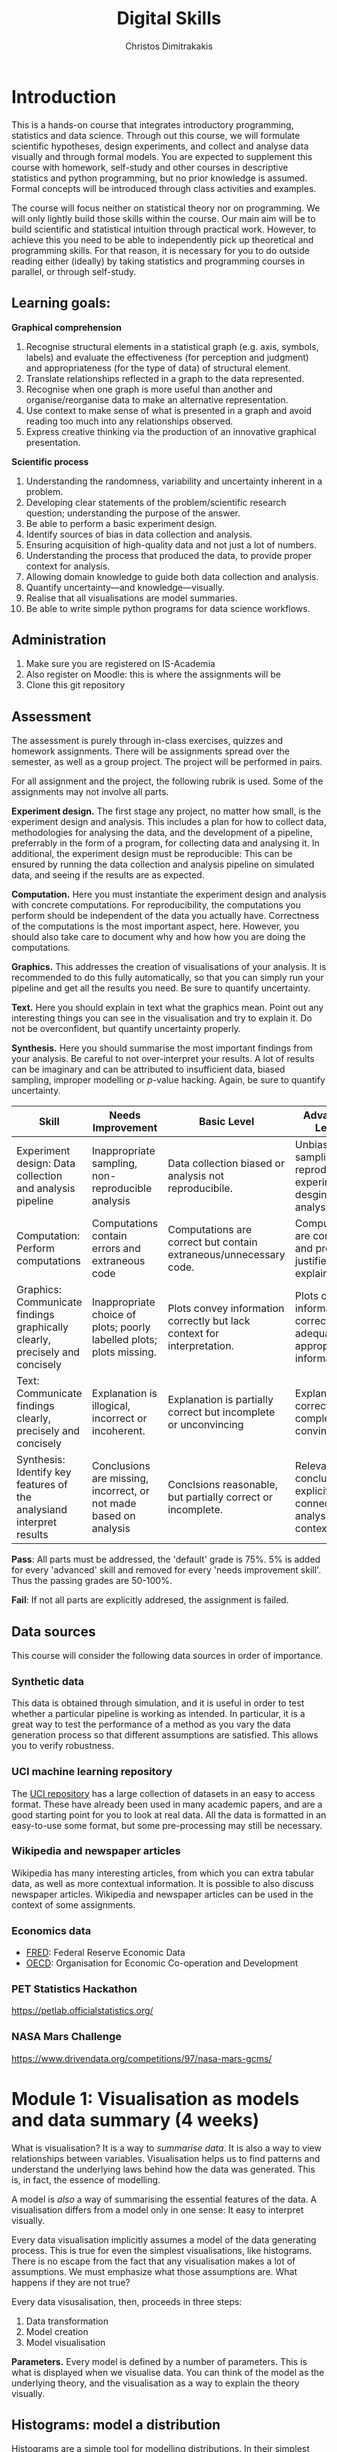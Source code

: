 #+TITLE: Digital Skills
#+AUTHOR: Christos Dimitrakakis
#+EMAIL:christos.dimitrakakis@unine.ch
#+LaTeX_HEADER: \newcommand \E {\mathop{\mbox{\ensuremath{\mathbb{E}}}}\nolimits}
#+LaTeX_HEADER: \newcommand\ind[1]{\mathop{\mbox{\ensuremath{\mathbb{I}}}}\left\{#1\right\}}
#+LaTeX_HEADER: \renewcommand \Pr {\mathop{\mbox{\ensuremath{\mathbb{P}}}}\nolimits}
#+LaTeX_HEADER: \newcommand \defn {\mathrel{\triangleq}}
#+LaTeX_HEADER: \newcommand \Reals {\mathbb{R}}
#+LaTeX_HEADER: \newcommand \Param {\Theta}
#+LaTeX_HEADER: \newcommand \param {\theta}
#+TAGS: activity advanced definition exercise homework project dataset example theory statistics plot code

* Introduction

This is a hands-on course that integrates introductory programming,
statistics and data science. Through out this course, we will
formulate scientific hypotheses, design experiments, and collect and
analyse data visually and through formal models. You are expected to
supplement this course with homework, self-study and other courses in
descriptive statistics and python programming, but no prior knowledge
is assumed. Formal concepts will be introduced through class
activities and examples.

The course will focus neither on statistical theory nor on
programming. We will only lightly build those skills within the
course. Our main aim will be to build scientific and statistical
intuition through practical work. However, to achieve this you need to
be able to independently pick up theoretical and programming
skills. For that reason, it is necessary for you to do outside reading
either (ideally) by taking statistics and programming courses in
parallel, or through self-study.


** Learning goals:
#+BEGIN_CENTER

*Graphical comprehension*

1. Recognise structural elements in a statistical graph (e.g. axis,
   symbols, labels) and evaluate the effectiveness (for perception and
   judgment) and appropriateness (for the type of data) of structural
   element.
2. Translate relationships reflected in a graph to the data
   represented.
3. Recognise when one graph is more useful than another and
   organise/reorganise data to make an alternative representation.
4. Use context to make sense of what is presented in a graph and avoid
   reading too much into any relationships observed.
5. Express creative thinking via the production of an innovative
   graphical presentation.

*Scientific process*

1. Understanding the randomness, variability and uncertainty inherent
   in a problem.
2. Developing clear statements of the problem/scientific research
   question; understanding the purpose of the answer.
3. Be able to perform a basic experiment design.
4. Identify sources of bias in data collection and analysis.
5. Ensuring acquisition of high-quality data and not just a lot of
   numbers.
6. Understanding the process that produced the data, to provide proper
   context for analysis.
7. Allowing domain knowledge to guide both data collection and
   analysis.
8. Quantify uncertainty---and knowledge---visually.
9. Realise that all visualisations are model summaries.
10. Be able to write simple python programs for data science
    workflows.

#+END_CENTER

** Administration

1. Make sure you are registered on IS-Academia
2. Also register on Moodle: this is where the assignments will be
3. Clone this git repository
   
** Assessment

The assessment is purely through in-class exercises, quizzes and
homework assignments. There will be assignments spread over the
semester, as well as a group project. The project will be performed in
pairs.

For all assignment and the project, the following rubrik is used. Some
of the assignments may not involve all parts.

*Experiment design.* The first stage any project, no matter how small,
is the experiment design and analysis. This includes a plan for how to
collect data, methodologies for analysing the data, and the
development of a pipeline, preferrably in the form of a program, for
collecting data and analysing it. In additional, the experiment design
must be reproducible: This can be ensured by running the data
collection and analysis pipeline on simulated data, and seeing if the
results are as expected.

*Computation.* Here you must instantiate the experiment design and
analysis with concrete computations. For reproducibility, the
computations you perform should be independent of the data you
actually have. Correctness of the computations is the most important
aspect, here. However, you should also take care to document why and
how how you are doing the computations.

*Graphics.* This addresses the creation of visualisations of your
analysis. It is recommended to do this fully automatically, so that
you can simply run your pipeline and get all the results you need.
Be sure to quantify uncertainty.

*Text.* Here you should explain in text what the graphics mean.  Point
out any interesting things you can see in the visualisation and try to
explain it. Do not be overconfident, but quantify uncertainty
properly.

*Synthesis.* Here you should summarise the most important findings
from your analysis. Be careful to not over-interpret your results. A
lot of results can be imaginary and can be attributed to insufficient
data, biased sampling, improper modelling or $p$-value hacking. Again,
be sure to quantify uncertainty.

#+ATTR_LATEX: :align p{3cm}|p{3cm}|p{3cm}|p{3cm} :font \scriptsize
|-----------------------------------------------------------------------------+----------------------------------------------------------------------+-------------------------------------------------------------------------+------------------------------------------------------------------------------|
| Skill                                                                       | Needs Improvement                                                    | Basic Level                                                             | Advanced Level                                                               |
|-----------------------------------------------------------------------------+----------------------------------------------------------------------+-------------------------------------------------------------------------+------------------------------------------------------------------------------|
| <25>                                                                        | <25>                                                                 | <25>                                                                    | <25>                                                                         |
| Experiment design: Data collection and analysis pipeline                    | Inappropriate sampling, non-reproducible analysis                    | Data collection biased or analysis not reproducibile.                   | Unbiased sampling and reproducibile experiment desgin and analysis.          |
| Computation: Perform computations                                           | Computations contain errors and extraneous code                      | Computations are correct but contain extraneous/unnecessary code.       | Computations are correct and properly justified and explained.               |
| Graphics: Communicate findings graphically clearly, precisely and concisely | Inappropriate choice of plots; poorly labelled plots; plots missing. | Plots convey information correctly but lack context for interpretation. | Plots convey information correctly with adequate and appropriate information |
| Text: Communicate findings clearly, precisely and concisely                 | Explanation is illogical, incorrect or incoherent.                   | Explanation is partially correct but incomplete or unconvincing         | Explanation is correct, complete and convincing.                             |
| Synthesis: Identify key features of the analysiand interpret results        | Conclusions are missing, incorrect, or not made based on analysis    | Conclsions reasonable, but partially correct or incomplete.             | Relevant conclusions explicitly connected to analysis and context.           |
|-----------------------------------------------------------------------------+----------------------------------------------------------------------+-------------------------------------------------------------------------+------------------------------------------------------------------------------|


*Pass*: All parts must be addressed, the 'default' grade is 75%. 5% is
added for every 'advanced' skill and removed for every 'needs
improvement skill'. Thus the passing grades are 50-100%.

*Fail*: If not all parts are explicitly addresed, the assignment is failed.
 
** Data sources

This course will consider the following data sources in order of importance.
*** Synthetic data

This data is obtained through simulation, and it is useful in order to
test whether a particular pipeline is working as intended. In
particular, it is a great way to test the performance of a method as
you vary the data generation process so that different assumptions are
satisfied. This allows you to verify robustness.

*** UCI machine learning repository

The [[https://archive.ics.uci.edu/ml/datasets.php][UCI repository]] has a large collection of datasets in an easy to
access format. These have already been used in many academic papers,
and are a good starting point for you to look at real data. All the
data is formatted in an easy-to-use some format, but some
pre-processing may still be necessary.

*** Wikipedia and newspaper articles

Wikipedia has many interesting articles, from which you can extra
tabular data, as well as more contextual information. It is possible
to also discuss newspaper articles. Wikipedia and newspaper articles
can be used in the context of some assignments.

*** Economics data

- [[https://fred.stlouisfed.org/][FRED]]: Federal Reserve Economic Data
- [[https://data.oecd.org/][OECD]]: Organisation for Economic Co-operation and Development

*** PET Statistics Hackathon
https://petlab.officialstatistics.org/
*** NASA Mars Challenge

	https://www.drivendata.org/competitions/97/nasa-mars-gcms/

* Module 1: Visualisation as models and data summary (4 weeks)

 What is visualisation? It is a way to /summarise data/. It is also a way
 to view relationships between variables. Visualisation helps us to
 find patterns and understand the underlying laws behind how the data
 was generated. This is, in fact, the essence of modelling.

 A model is /also/ a way of summarising the essential features of the
 data. A visualisation differs from a model only in one sense: It easy
 to interpret visually. 

 Every data visualisation implicitly assumes a model of the data
 generating process. This is true for even the simplest visualisations,
 like histograms. There is no escape from the fact that any
 visualisation makes a lot of assumptions. We must emphasize what those
 assumptions are. What happens if they are not true?

 Every data visusalisation, then, proceeds in three steps:

 1. Data transformation
 2. Model creation
 3. Model visualisation

*Parameters.* Every model is defined by a number of parameters. This is what is
 displayed when we visualise data. You can think of the model as the
 underlying theory, and the visualisation as a way to explain the
 theory visually.

 
** Histograms: model a distribution

    Histograms are a simple tool for modelling distributions. In their
 simplest application, they are used to simply count the number of items
 in distinct bins of a dataset. While typically employed to represent
 the empirical distribution of one-dimensional variables, they can be
 generalised to multiple dimensions .

*** Bar graph activity
 1. All students who are male raise their hand
 2. All students who are female raise their hand.
 3. We count, and draw a bar graph: the number of male, female and other students.
 4. We count how many are in the BSc of DS of those
 5. We also count how many are taking a programming course
 7. We also count how many are taking a maths/stats course
 6. What does the graph tell us about:
    1. Computer Science students
    2. Students at Neuchatel
    3. Residents of Neuchatel
    4. Other subsets of the population
 7. Can we make a similar graph when measuring a continuous variable? 

**** Definition of a bar graph                                       :theory:

Consider a set of $k$ categories $C = \{1, \ldots, k\}$. Every
individual belongs in one category. This can be defined through a
function $f$ assigning categories to individuals.

In particular, imagine a dataset of individuals $D$. There exists a membership function
\[
f : D \to C
\]
so that $f(x)$ is the category to which individual $x \in D$ belongs.

A bar graph is a visual representation of the following count vector,
\[
n_c(D) = \sum_{i \in C} \ind{f(i) = c},
\]
where $\mathbb{I}$ is an indicator function:
\[
\ind{A} = \begin{cases}
1, & \textrm{$A$ is true}\\
0, & \textrm{$A$ is false},
\end{cases}
\]
so that the height of the $c$-th bar is proportional to $n_c$.


*** Introduction to histograms							  :theory:statistics:
	
 Assume data is in $\mathbb{R}$. Then split the real line into intervals
 $[a_i, b_i)$. For a given dataset $D$, for each interval $i$, count the
 amount of data $n_i(D)$ in the interval. We can also normalise to
 obtain $p_i(D) = n_i(D) / \sum_j n_i(D)$

 More generlaly, a (counting) histogram is defined as a collection of disjoint sets called *bins*
	
 $\{ A_i | i=1, \ldots, k\}$

 with associated counts $n_i$, so that, given some data $D$,

 $n_i(D) = \sum_{x \in D} \mathbb{I}[x \in A_i]$,

 where $n_i$ is the number of datapoints in $A_i$. Typically $A_i \subset R$.

 We can use the histogram as the model of a distribution. For that,
 we use the relative frequency of points in each bin: $p_i(D) =
 n_i(D) / \sum_{j} n_j(D)$.  The selection of bins influences the
 model.

See also: https://en.wikipedia.org/wiki/Histogram


**** Histogram activity											   :activity:
 1. Introduce the concept of a histogram on the board.
 2. Split the students in two groups.
 3. Have each group collect the height of every student.
 4. How can we summarise the data of each group? 
 5. Now the students will individually draw a histogram from the data of their group.
 6. Show two different histograms from two people in the same group. Why are they different? Discuss in pairs and then in class.
 7. Now show a histogram from a person in another group. Why are the histograms in the two groups different? Discuss.
 8. Collect the data of all students in the [[https://docs.google.com/spreadsheets/d/1iMTe4UvVBIS7UZgjYh5Vx7RfgecjFovx5iR4v9TYLJE/edit?usp=sharing][online excel file]].
 9. Now we shall plot a histogram of the students using the sheet. How does that differ?

[If there are not enough students, the exercise can be performed by adding random numbers using dice]

**** Measuring a discrete distribution                             :activity:

1. Toss a coin 10 times and record each one of the results, e.g. {0,1,1,0,0,0,0,1,1,1}.
2. Count the number of times it comes heads or tails.
3. We then summarise the result.

Let us denote the number of times you have heads by $N(x = k)$. It
should be approximately true that $N(x = k) \approx 5$, however, this
may not be true for everybody.

We can visualise this by plotting bars or lines, whose height is
proportional to $N(x=k)$. 

We typically assume that individual coin tosses are generated from [[*The Bernoulli distribution.][The
Bernoulli distribution.]] This means that the probability of heads or
tails is fixed, and does not depend on the result of the previous
tosses.  Why might not that be the case?

If individual tosses are Bernoulli, then the distribution of the
number of heads (or tails) is a [[*Binomial distribution][binomial distribution]].

We will now show how to achieve the same results programmatically.

*** General python help :code:python:
To help yourself understand python, you can always take a look at the
documentation in [[https://docs.python.org/3/][English]] or [[https://docs.python.org/fr/3/][French]]. To start with, check out the
Tutorial. Then use the library reference for advanced usage.

Sometimes it is quicker to just use the *help* command in the python
console or the *?* command in the jupyter notebook.

Python can be used as a simple calculator
#+BEGIN_EXAMPLE
$ python3
Python 3.8.10 (default, Jun 22 2022, 20:18:18) 
[GCC 9.4.0] on linux
Type "help", "copyright", "credits" or "license" for more information.
>>> 1 + 1
2
>>> 2 * 3 + 1
7
>>> 2 * (3 + 1)
8
>>> exit()
#+END_EXAMPLE

This interactive console is the most usual way of playing with python
in the beginning, but it is not useful in general.

*** A simple program

Python programs are executed one statement at a time.  Statements are
separated by newlines. Anything appearing after a # symbol is not
executed.
#+BEGIN_SRC python
print("Hello world") # first statement, with a comment
print("Goodbye, world.") # second statement!
# print("This is not printed") - it is a comment, you see
#+END_SRC

Python programs can be generate text, write and read from files,
access the internet, generate and display or save plots to disc, play
and record music, record images from a camera.....

Before we actually run the program, one of you can play the role of
the python *interpreter*. The interpreter goes through each line of
the program, interprets it and executes it. 

When we execute a program in the console, we are assuming the role of
the intpreter that steps through the program.

Run the above statements in the python interpreter
#+BEGIN_EXAMPLE
$ python3
Python 3.8.10 (default, Jun 22 2022, 20:18:18) 
[GCC 9.4.0] on linux
Type "help", "copyright", "credits" or "license" for more information.
>>> print ("Hello world")
Hello world
>>> print ("Goodbye, world")
Goodbye, world
>>> exit()
$
#+END_EXAMPLE

The statements print() and exit() are called *functions*. Function names
must always be used with parenthesis. The contents of the parentheses
are called *arguments*. Changing the arguments to a function has a
different effect.

We can now try and save the above commands in a file called "pythontest.py" and execute it via 
: python3 pythontest.py

*** Consoles, Scripts and Notebooks

*Console* input is used when you want to have a purely interactive
session to test something. In console mode, the interpreter executes
each line as you enter it.

*Script* files are used to save your work and re-run it. They also
allow you to build complex programs from multiple files, where each
file has a different functionality. In script mode, python acts as
though you were entering each line one-by-one. It reads each line and
executes in turn. 

*Notebooks* are something in between. They are script files with
interactive output, and are very useful for rapid development and
testing. They also save their state and output in between runs, so
they help to document your code.  We will use them a lot in
class. There are two methods to use notebooks:
- Locally through e.g. jupyter-lab or jupyter-notebook
- Online through https://colab.research.google.com/ https://replit.com or https://noto.epfl.ch

Most of the time, you want to be saving the code you write in a script
file and executing it, instead of using the console. However,
sometimes the interactivity of the console is helpful. This is when
notebooks are used. After you are done developing something with the
notebook, you can then extract what you need in a simple python script.

*** Python variables                                                   :code:

The python interpreter has a *state*. This includes the contents of a
memory where variables are stored, and the current location of the
code pointer, that is which line will be executed next.

*Variables* are alphanumeric references to simple or complex objects. Possible variable names:
- X
- NumberOfApples
- salary
- scratch_variable
- y2

A variable can be assigned a value with the = operator.
: x = 2 # this gives the numeric value of '2' to the variable
Variables must be defined before they can be used for the first time
#+BEGIN_EXAMPLE
>>> x
Traceback (most recent call last):
  File "<stdin>", line 1, in <module>
NameError: name 'x' is not defined
>>> x = 2
>>> x # typing the name of a variable in the console gives you its value
2
#+END_EXAMPLE


 Numerical Python variables are very simple entities. Let us go through
 this is easy program for a warm-up.
 - x=value; assigns a value to a variable named x
 - print(); displays something in the terminal
 #+BEGIN_SRC python :results output
   x = 1 # a variable
   y = 2 # another variable
   print(x+y) # print the value of this variable sum
   x = y # assignment operation: now x has the same value as y
   print(x) #what would this value be?
   y = 3
   print(x) #is x changed?
 #+END_SRC
 #+RESULTS:

**** Possible confusion point: assignment operator and math equations

The asignment operator ~=~ is *not* a mathematical equation.
For example, in mathematics I may write
\begin{align}
x &= y + 1\\
x &= 5
\end{align}
This is a system of equations, which can be solved to obtain $5 = y +
1$ and so $y = 4$.  This is *not* what the assignment operator means.

Consequently, the following program will fail with an error, as ~y~ is not defined
#+BEGIN_SRC python
x = y + 1
x = 5
#+END_SRC 

In the following program, the value of =y= will remain =-1= after the program ends
#+BEGIN_SRC python
y = -1 # y = -1, x is not defined
x = y + 1 # now y = -1, x = 0
x = 5 # now y = -1, x = 5
#+END_SRC 

In fact, writing the above as a system of equations makes no sense, as
$x = y+1$ cannot be true if $x = 5, y = -1$. Replacing, we obtain $5 =
0$, which is false.

So, while math-like notation is used in programming, its meaning is
not really the same as in mathematics, most of the time.



*** Python lists                                                       :code:

 A slightly more compex object are python lists. A list can contain
 anything, and is so very flexible. It can contain numbers, strings,
 or arbitrary 'objects'.

Now check out the first part of the [[file:src/histograms/histogram.ipynb][Histogram example]].
For that we need one line of setup so we can plot stuff.
#+BEGIN_SRC python
import matplotlib.pyplot as plt # this is used for plotting
X=[0,1,0,0,0,0,1];  # list of coin tosses
plt.hist(X) # plot a histogram - this automatically splits everything into bins
#+END_SRC

In reality, the histogram function creates a so-called bar plot
#+BEGIN_SRC python
import matplotlib.pyplot as plt # this is used for plotting
X=[0,1,0,0,0,0,1];  # list of coin tosses
plt.bar(["heads","tails"], [sum(X), len(X) - sum(X)]) # do a bar plot!
#+END_SRC

#+RESULTS:

The following source creates a list of four numbers and returns one element.  Things to unpack here:
- *x[i]* returns the *(i+1)-th* element: we start counting *from 0*
- the *return* statement sends a value back to the whatever started
  the python program: in this case this .org file.
#+BEGIN_SRC python :results value
x = [1, 2, 3, 4]
return x[3] # returns the last element of the list
#+END_SRC

#+RESULTS:
: 4




The following program assigns arrays-values to variables. Now x, y are both lists.
 #+BEGIN_SRC python
 x = [1, 2, 3, 4]
 y = [-1, -2]
 x = y # assignment operation: now x is just a different name for y
 y[0] = 1 # modify the 0th element of y
 return x # what would the value of x be?
 #+END_SRC

 #+RESULTS:
 | 1 | -2 |

 Lists are different in one respect: when we assign one list name to
 another, this does not copy any data. Both names refer to the same
 data. Consequently, if we change the data, it changes for both
 variable names.
 The way to avoid that is to use the *copy()* function.
 #+BEGIN_SRC python
 x = [1, 2, 3, 4]
 y = [-1, -2]
 x = y.copy() # copy operation: now x has a copy of y's data
 y[0] = 1 # modify the 0th element of y
 return x # what would the value of x be?
 #+END_SRC

 #+RESULTS:
 | -1 | -2 |

*** Numpy arrays                                              :advanced:code:

 Because lists are very flexible, they are a bit slow. A special type
 of object, an array, is used to handle lists of numbers. This is not
 defined in basic python, but only in one module called /numpy/. Even
 though basic Python has only a few commands, it has many modules that
 extend the language to perform complex tasks without having to code
 everything from scratch.

 #+BEGIN_SRC python
 import numpy as np
 x = np.array([1, 2, 3, 4])
 y = np.array([-1, -2])
 x = y # assignment operation: 
 y[0] = 1
 return x
 #+END_SRC

 #+RESULTS:
 | 1 | -2 |

*** Python control structures
Sometimes we want to repeat some code. For example, we have two matrices of X, Y values and we wish to plot them:
#+BEGIN_SRC python
import matpolotlib.pyplot as plt
import numpy as np
X = np.random.uniform([10,128])
Y = X + np.random.uniform([10,128])
plt.plot(X[0], Y[0])
plt.plot(X[1], Y[1])

#.... etc - to avoid repetition we can use this:
for t in range(10): # this defines the variable t and it cycles it through the values 0, 1, ..., 9.
    # start of repeated block
    plt.plot(X[t], Y[t])
# end of repeated block - blocks are identified by identation

# we can also loop through a specific list of values
for t in [1, 2, -1]: 
    print(t)
# this should output 1, 2, -1
#+END_SRC

*** Python functions                                                   :code:
Sometimes we want to repeat a complex bit of code in different places. So a loop won't do.
The way to do that is to use a function:
#+BEGIN_SRC python
def function_name(first_argument, second_argument): # there can be zero or more arguments to a function
    return first_argument + second_argument # this function just returns the sum of its arguments
#+END_SRC

**** Function scope                                           :advanced:code:
Whenever code is executed inside a function, the variables created there
are only valid within the function. The function arguments are also effectively new variables.
To see this, consider the following example.
#+BEGIN_SRC python :results output
  def example_function(argument):
	# The following does not necessarily modify the original variable
	# passed.  It depends on the effect of 'argument =
	# original_variable'.  If it copies the value, then the original
	# variable remains the same.  If it merely acts as a refernce (as
	# is the case with lists and arrays) then a modification happens.
	argument += 1
	# this variable should not be visible outside the function
	hidden_variable = 2
	# variables defined outside the function are still readable!
	print(outside_variable)
	# but, we cannot affect the variables outside the
	# function. Otherwise there would be a mess.
	another_variable = 0
	# for that reason, functions should only use the arguments passed
	return argument
  test = 100
  outside_variable = "I am defined outside the function"
  another_variable = -1 # so am I
  foo = example_function(test) # line to unpack
  print("test:", test)
  print("foo:", foo)
  print("outside_variable:", outside_variable)
  #print("hidden_variable:", hidden_variable) # it complains of 'hidden_variable' not being defined
#+END_SRC

#+RESULTS:
: I am defined outside the function
: test: 100
: foo: 101
: outside_variable: I am defined outside the function

Let us unpack what happens. When we write foo = example_function(test), what happens is as follows.
: argument = test # create a new variable: all other variables are now hidden from scope
: argument += 1 # execute the function's code block
: foo = argument # apply the return operator to 'foo = example_function()'


*** Pandas and Histograms										  :plot:code:
    For this, we work on the [[file:src/histograms/histogram.ipynb][Histogram example]].
	
    Pandas is a module for simple and efficient data I/O processing
    and visualisation. The following code snippet demonstrates a
    couple of features.
 #+BEGIN_SRC python
   import pandas as pd # we need to load a library first
   # loading data into pandas creates a data frame df
   df['column-name'] # selects a column
   df.hist() # creates a plot with many histograms
 #+END_SRC

**** Coin example											  :activity:plot:

Plotting is also possible through the matplotlib. This is the module
that pandas uses to plot stuff. It just has a simpler interface for
doing so. But if you want to create custom plots, matplotlib is what
you need to use.

 #+BEGIN_SRC python
 X = [1, 0, 1, 0, 1, 1, 0, 1, 0] # a sequence of coin tosses.
 import matplotlib.pyplot as plt # python has no default plot function, we must IMPORT it
 plt.hist(X) # this function plots the histogram
 #+END_SRC

 Each one of you should predict the result of a number of coin tosses.
 Let us do a histogram of the predictions. This is a binomial distribution.

 1. The students record their data in the [[https://docs.google.com/spreadsheets/d/1iMTe4UvVBIS7UZgjYh5Vx7RfgecjFovx5iR4v9TYLJE/edit?usp%3Dsharing][shared spreadsheet]]
 2. Firstly, plot the histogram of the data with default settings.
 3. What is the eff
 Let us look at the student data: see src/histograms/heights.ipynb

**** Heights example											   :activity:
 
 #+BEGIN_SRC python
 import pandas as pd
 X = pd.read_csv("class-data.csv") # read the data into a DataFrame
 X['Height (cm)'].hist() #directly plot the histogram
 #+END_SRC

*** Histograms vs Pie Charts

 While histograms are good visualisations of distributions on the real
 line, distributions over a discrete set of possible values are
 best-represented by a pie-chart. This especially if there is no
 relation between the different values. As an example, if the values
 are distinct categories, there is no particular reason to order them
 on an axis.

- What are the advantages and disadvantages of pie charts and histograms?

 |--------------------------+-----------+-----------|
 |                          | Histogram | Pie Chart |
 |--------------------------+-----------+-----------|
 | To show proportions      |           |           |
 | For more categories      |           |           |
 | To compare relative size |           |           |
 | For real-valued data     |           |           |
 |--------------------------+-----------+-----------|

- Why is a 3D pie chart never a good idea?

 #+BEGIN_SRC: python
 plt.pie(counts) # plot counts
 #+END_SRC


** Time-Series: model the evolution of a system

 A time series $x_1, \ldots, x_t$ is simply a sequence of variables. We
 typically assume that this is random. How can we capture this
 dependency between variables? Does the value of $x_t$ depend only on
 the value of $x_{t-1}$? On all the previous values? Only on the time
 index $t$?

 Frequently, sequential observations of a variable $x_t$ are in fact
 noisy measurements of the true variable of interest, $y_t$, which we
 never observe. As an example, consider covid infections. There is a
 true, underlying, number of infections, but we only ever measure the
 number of positive cases detected in a day. 

 Generally, there are three tasks associate with time series
 modelling, always given data up to this point, i.e. $x_1, \ldots,
 x_t$.

 1. Smoothing: What has happened in the past? Here we estimate
    $y_{t-k}$ for $k > 0$.
 2. Filtering: What is the current situation?  To solve this problem
    we must estimate $y_t$.
 3. Prediction: What will happen in the future? This involves
    predicting $y_{t+k}$ for some $k > 0$.

These problems are all related and can be formalised in a statistical
manner, and there are multiple algorithms that can be used to solve
each problem.  When $x_t = y_t$, then smoothing and filtering are
trivial, but prediction is still an important problem.  We focus here
on a simple linear transformation such as the moving average as a basic solution method.

*Smoothing* For smoothing, a moving average filter is typically
sufficient whenever $\mathbb{E}(x_t) = y_t$, i.e. $x$ is just a zero-mean
noisy measurement of $y$. Then we can construct the estimator
\[
\hat{y}_t = \frac{1}{2n+1} \sum_{k = t-n}^{t+n} x_k.
\]

*Filtering* When we wish to filter, at best we can take the moving
average from the past $n$ observations. If $n$ is very large, then
there is a a corresponding delay between our filtering and the final
prediction.
\[
\hat{y}_t = \frac{1}{n+1} \sum_{k = t-n}^{t} x_k.
\]
The only way to remove the lag is to perform a more complex
transformation of the original data. To see this, consider the problem
of prediction.


*Prediction* Prediction means estimating something in the future. This
task is never trivial, even with perfect observations, i.e. when $x_t
= y_t$. In this setting moving averages do not make sense. A simple
idea is to /assume a linear trend/, e.g. that $y_{t+1} - y_t = y_t -
y_{t-1}$. By re-arranging terms, we have that $y_{t+1} = 2y_t - y_{t-1}$.
This gives us the estimator:
\[
\hat{y}_{t+1} = 2x_t - x_{t-1}
\]



*** Plotting lines

 Here is a simple example of line plotting. 
 #+BEGIN_SRC python :results file :var f="example.png"
 import numpy as np
 X = [1, 2, 3, 4, 5, 4, 3, 2, 1] # define a small number of points
 import matplotlib.pyplot as plt # import the plotting library
 plt.plot(x) # perform a standard, simple plot
 plt.savefig(f)
 return f
 #+END_SRC

 What are such plots useful for?

*** Race times													   :activity:
 https://en.wikipedia.org/wiki/1500_metres_world_record_progression

 Wikipedia has a table that shows the progression of 1500m world records.
 1. Let us first [[file:src/time-series/WorldRecords.py][show the records up to 1950]] .  
 2. Try and predict the progrssion of world records on the board.
 3. Let us now look at the actual graph. Is it what you expected?
 4. How do you expect the progression to continue after 2020?
 5. How do you explain this progression? Can you find data to validate or refute your explanation?


**** Scraping tables example :example:data-collection:
 #+BEGIN_SRC python
   import pandas
   tables=pandas.read_html("URL") # read a table
   # convert date-string:
   dt = datetime.datetime.strptime(string, '%Y-%m-%d').year
   # string manipulation
   string.replace("+", "0") # replaces a + with a 0
   string.split(":") # splits a string into multiple strings
   # data formats
   float("12.2"); # converts a number into a float
 #+END_SRC



*** Example: The inclination of Mars								:example:

1. Plot [[file:data/astronomy/mars.xls][Mars data]]
2. Show orbits
3. 3-body system, chaos and randomness
   
*** Example: Covid													:example:

1. Plot covid data.
2. Smooth the data: moving average plots
3. Try and estimate past, current and future infections with simple tools.
4. Discuss: Are those simple tools sufficient? Is our visualisation consistent? Do we need something further?


*** Example: Stock market prices
 See: Trading Economics



** Scatterplots: model a relationship
   
Let us start with an example where we just have three variables.
We can plot the relationship between any two of them.

#+BEGIN_SRC python
X=[1, 2, 3, 4, 10, 6]
Y=[5, 2, 5, 3, 1, 2]
Z=[0, 1, 0, 1, 0, 1]
import matplotlib.pyplot as plt
plt.scatter(X,Y)
#+END_SRC
#+RESULTS:

Variables are frequently in some array instead.
#+BEGIN_SRC python
import numpy as np
n_data = 10
n_features = 3
data = np.random.uniform(size=[n_data, n_features]) # create some random data
plt.scatter(data[:,0], data[:,1]) #plot the first against the second column
# We can always take a 'slice' of the data:
data[:,[1,2]] # get columns 1 and 2 and all the rows
data[1:10, [0,2]] # get columns 0 and 2 and all rows 1-10
## : means everyhing
## a:b means everything from a to b
## [a,b,c] means a, b and c.
#+END_SRC
In dataframes, it we can deal with multiple variables by name

#+BEGIN_SRC python
import pandas as pd
df = pd.DataFrame(data, columns =  ["Alcohol", "Caffeine", "Sugar"])
plt.scatter(df["Alcohol"], df["Caffeine"]) #plot the first against the second column
# getting slices is also possible in pandas dataframes, just slightly different:
df.loc[:,'Alcohol'] # get column Alcohol
df.loc[:,['Alcohol', 'Caffeine']] # get column Alcohol and Caffeine
#+END_SRC


*** Relationships as functions

A lot of relationships between two variables $x \in X$, $y \in Y$, can
be described through some deterministic function $f : X \to Y$, i.e.
\[ y = f(x).\]

If the relationship is one-to-one, then there exists an
inverse function $f^{-1} : Y \to X$, so that
\[
x = f^{-1}(y),
\]
with
\[
x = f^{-1}[f(x)].
\]

Sometimes, however, the relationship betwen the two variables is not
deterministic, that is the value of $x$ does not uniquely determine
the value of $y$, or the converse may occur... or both.

**** Physical relations                                             :example:

Many equations in physics relate two quantities.  For example, there
is the equation relating current $I$, voltage $V$ and resistance $R$:
\[
V = IR.
\]
This relation can be inverted to obtain
\[
R = V/I, \qquad I = V / R.
\]
Let us say that the resistance $R$ is fixed. By altering the voltage
(e.g. by adding more batteries to a circuit) we can see that the
current increases.


*** Relationships as joint distributions

The simplest way to model a stochastic relationship between two
variables is to model the joint distribution $P(X,Y)$. Consider the
example of heights versus weights: We can expect that the taller a
person is, the heavier they will be. However, their weight will depend
on the mass of their muscle and adipose tissue. These in turn depend
on their age, sex, genetics and lifetime calorie expenditure and
intake.

**** Weight and height distribution :example:

Here we can plot the number of people having a certain height and
weight combination. This can be done with a colour-map. This is not
much different than a normal histogram - and is called hist2d in pyplot:
#+BEGIN_SRC
X = 100 / (1 + np.exp(-np.random.normal(size=100))) + 125
Y = X *  (1 + 0.1*abs(np.random.normal(size=100))) - 100
#+END_SRC

*** Relationships as conditional distribution.

Here we model the distribution of one variable given a fixed value for
the other, e.g. $P(X|Y)$. The simplest thing is to only try to model the expected value 
$E[X|Y]$. How can we do this?

Method 1: polynomial fitting!
#+BEGIN_SRC python
  # returns the best fitting line to the data
  a, b = np.polyfit(data_x, data_y, 1)
  # Why is this the 'best' line? Because it minimises the total squared
  # error between the predicted value and the actual ones.
  # We can plot the line by this simple linear equation
  ax = np.linspace(0,1)
  plt.plot(ax, a * ax + b)
#+END_SRC
	
*** Example: Unemployment, GDP

Get some data financial data from FRED.  This is time-series data. Can
we actually make sense out of it in terms of correlations?  Explore.


First, the unemployment rate: https://fred.stlouisfed.org/series/UNRATE
Then, the GDP: https://fred.stlouisfed.org/series/GDPC1
This has two different data frames.
#+BEGIN_SRC python
  # read the files
  import pandas as pd
  ur=pd.read_csv("UNRATE.csv")
  gdp=pd.read_csv("GDPC1.csv")
  # the date ranges are different, so we must try to merge them (inner join!)
  merged = ur.merge(gdp)
#+END_SRC
	
* Module 2: Experiment design  (3 weeks)
** Data collection and cleaning :activity:
** Random sampling

In this module, we will perform the following activities:
   
 1. Uniformly random sampling. How can we perform it?
 2. Biased sampling, correcting for effects.
 3. Importance sampling.


*** Survey of political opinions                                   :activity:
You each support one of the following political groups:

- R: Red.
- B: Blue.
  
In this exercise, we will try to measure the support for different political parties.

**** Fixed affiliations :activity:

1. Deal cards so that 40% of the students are red, and 60% are blue.

2. Now sample the population in the following manner:
   
   Everybody throws a die. Those with a value 5 or greater are part of
   our sample, The sample $\omega$ comes to the board. 
   
   The set of all possible samples is called the universe $\Omega$. It
   is possible that we sample everybody, or nobody, or only the boys,
   or only the girls, or any combination.
   
   Mathematically, we can say that $\Omega = \{0,1\}^n$, where $n$ is
   the number of students, and $\omega_i = 1$ if a student has been
   selected.

3. Write a tick mark in the box saying "Red" or "Blue".

4. We then measure the proportion of red and blue votes. This
   proportion is the random variable!

We can repeat the same procedure with a different sampling method:

1. Assign a number to each student.
2. Cast a die and see which student it corresponds to.
3. The student tells me their vote.
4. I repeat.


   

**** Simulated sampling from the larger population                 :activity:

Here we assign a random affiliation to each one of you.
Throw a die for your political affiliation:
|-----+-------|
| Die | Party |
|-----+-------|
|   0 | Red   |
|   1 |       |
|   2 |       |
|   3 |       |
|-----+-------|
|   4 |       |
|   5 |       |
|   6 | Blue  |
|   7 |       |
|   8 |       |
|   9 |       |
|-----+-------|

We now count the number of people having different affiliations. This
are your true voting affiliations.  If you were to vote, then you
would vote for these specific parties.

Here, the underlying random space is the combined dice throws of all
the class, and the random variable of interest is the number of votes
for each candidate.

Given the number of people in the course, what is the expected number
of votes for each party?



**** Connecting probabilities of outcomes to probabilities :probability:theory:example:
From a probability perspective, we can think of the die as having
random outcomes in $\Omega = [9]$.  The random variable is the party
vote $v : \Omega \to \{R, G, B\}$ with
\[ v(\omega) =  \begin{cases}
 R, & \omega \in \{0,1,2,3\}\\
 B, & \omega \in \{4,5,6,7,8,9\}
 \end{cases}
\]

Let us assume that the die has a uniform distribution $P$ so that
$P(\omega) = 1/10$ for all $\omega \in \Omega$ and $P(S) = |S|/10$ for
all subsets $S \subset \Omega$.  What is then the probability that
somebody supports the Red party?

The probability that $v = R$, which we write informally as $\Pr(v = R)$,
 is simply the probability of all $\omega$ that lead to $R$, that is:
\[
\Pr(v = R) = P(\{\omega : v(\omega) = R\}) = P(\{0,1\}) = 2.
\]

**** Expectations                                       :probability:theory:example:

If we know the probability that a randomly chosen voter will vote for
the $i$-party, then what is the probability of different numbers of votes?
What is the expected number of votes for each party?

First, let us consider another random variable:

- $n_i$: the number of votes cast for each party $i$.

This total number of votes depends on the party affiliation of each voter. Let
- $\omega_t$ be the random die of person $t$.
- $v_t = v(\omega_t)$ is then the party affiliation of person $t$.

We collect the random die into one big vector
\[
\omega = (\omega_1, \ldots, \omega_t, \ldots, \omega_T), \qquad \omega \in \Omega^T, \omega_t \in \Omega
\]
Then the total number of votes for party $i$ is simply
\[
n_i(\omega) = \sum_{t=1}^T \mathbb{I} \{f_t = i\} = \sum_{t=1}^T \mathbb{I} \{v(\omega_t) = i\}
\]

Clearly, if there is only one voter, the expected number of votes for
each party $i$ is simply: $\Pr(v = i)$. If we had $T$ voters then this
should be $n_i = T \Pr(v = i)$. We can verify this by writing out the
expectation.

 \[ \E_P[n_i] = \sum_\omega P^T(\omega) n_i(\omega) \]

Here $P^T$ is the combined distribution of all persons dice.
The main assumption we must make is that each person's die is independent of everybody else's. Then
\[
P^T(\omega) = \prod_{t=1}^T P(\omega_t).
\]
Consequently, the expectation becomes
\begin{align*}
\E_P[n_i]
&=
\sum_{\omega \in \Omega^T} P^T(\omega) n_i(\omega)\\
&=
\sum_{\omega \in \Omega^T} P^T(\omega) \sum_{j=1}^T \mathbb{I} \{v_j = i\}\\
&=
\sum_{\omega \in \Omega^T} \sum_{j=1}^T P^T(\omega)  \mathbb{I} \{v_j = i\}\\
&=
\sum_{j=1}^T \sum_{\omega \in \Omega^T} [P^T(\omega)  \mathbb{I} \{v_j = i\}]\\
&=
\sum_{j=1}^T P^T(\{\omega : v(\omega_j = i)\})\\
&=
\sum_{j=1}^T P(\{\omega_j : v(\omega_j = i)\})\\
&=
\sum_{j=1}^T P_v(i)\\
&=
T P_v(i).
\end{align*}
The independence assumption is used to show that
$P^T(\{\omega : v(\omega_j = i)\}
 = 
P(\{\omega_j : v(\omega_j = i)\})$
The other steps do not require any assumptions.


**** The probability measure induced by a random variable f :probability:theory:advanced:example:

We already define a probability measure $P$ on the outcomes
$\Omega$. Since $f$ is a function on $\Omega$, we can also define an
appropriate probability measure $P_f$ for the outputs of $f$. In
particular, for any subset $S \subset \{R, G, B\}$, we define
\[
P_f(B) = P(\{\omega : f(\omega) \in B\}).
\]
We can this identify the informal probability $\Pr(f = R)$ with the
measure $P_f(R)$.  Here, even though $R$ is an element, and not a set,
we abuse notation. Normally we would write $P_f(\{R\})$ to denote the
set consisting only of R$.


**** Random sampling :activity:

Each one of you throws a second die and records the outcome. We now have
|-----+-------+---------------|
| Die | Party | Response      |
|-----+-------+---------------|
|   0 | Red   | Not Reachable |
| 1-2 |       | Refuse        |
| 3-9 |       | Green         |
|-----+-------+---------------|
| 0-4 | Blue  | Not Reachable |
|   5 |       | Refuse        |
| 6-9 |       | Blue          |
|-----+-------+---------------|

- Make a histogram / bar-char pie plot on the number of votes
  

*** Uniform sampling                                                   :code:
In uniform sampling, the probability of all outcomes is the same.

*Sampling with replacement*
In sampling with replacement, each outcome can appear more than once.
#+BEGIN_SRC python
  import numpy as np
  population_size = 10 # say we have 10 people we want to sample from
  n_samples = 5 # say we want to take 5 samples from the population the
  # following will give us a sample drawn with replacement: It doesn't
  # matter who we selected before, the next one will be randomly
  # selected independently of the previous selection
  sample = np.random.choice(population_size, size = n_samples)
  return sample
#+END_SRC

#+RESULTS:
| 4 | 5 | 4 | 5 | 4 |

The following code has the same effect
#+BEGIN_SRC python
  import numpy as np
  population_size = 10 # say we have 10 people we want to sample from
  n_samples = 5 # say we want to take 5 samples from the populatoin
  sample = np.zeros(n_samples)
  for i in range(n_samples):
      sample[i] = np.random.choice(population_size)
  return sample
#+END_SRC

#+RESULTS:
| 8 | 8 | 8 | 4 | 6 |

*Sampling without replacement*
In sampling without replacement, each outcome can appear at most once.
#+BEGIN_SRC python
  import numpy as np
  population_size = 10 # say we have 10 people we want to sample from
  n_samples = 5 # say we want to take 5 samples from the population the
  # following will give us a sample drawn with replacement: It doesn't
  # matter who we selected before, the next one will be randomly
  # selected independently of the previous selection
  sample = np.random.choice(population_size, size = n_samples, replace='False')
  return sample
#+END_SRC

#+RESULTS:
| 8 | 4 | 6 | 2 | 7 |



*** Expectation                                          :theory:probability:
 Recall that a random variable $f$ is a function $f : \Omega \to \mathbb{R}$. 
 The expectation of a random variable with underlying distribution $P(\omega)$ is simply
 \[
 \mathbb{E}_P[f] \defn \sum_{\omega \in \Omega} f(\omega) P(\omega).
 \]
 There is nothing random about the variable itself, it is only the random input that makes its value random.

 In the following example, $\omega \in \{0, 1, 2, 3\}$, with
 $P(\omega)$, specified by the vector =P[]=

 z1
 #+BEGIN_SRC python :results output
   import numpy as np
   # Let us define the space Omega
   Omega  = np.array([0, 1, 2, 3])

   # Let us define a vector P so that P[omega] is the probability of omega
   # e.g the probability that omega = 0 is 0.1, and that omega = 3 is 0.5.
   P = np.array([0.1, 0.2, 0.3, 0.4])

   # Here is our random variable f(). It is just a function of omega. There
   # is nothing random about it, only omega is random!
   def f(omega):
       return omega * omega

   # Let us generate a random omega:
   random_outcome = np.random.choice(Omega, p = P)
   random_variable_value = f(random_outcome)
   print("omega:", random_outcome, 
	 "f:", random_variable_value)

   # We can also easily calculate the expectation of the random variable
   # through the dot product.
   print ("Expected value:", np.dot(P, f(Omega)))
 #+END_SRC

 #+RESULTS:
 : omega: 2 f: 4
 : 5.0

 
**** What is the expectation of this variable? :exercise:

In our case, $f(\omega) = \omega^2$. Let us first consider a discrete $\Omega$:

Let $\omega \in \{0,1,2\}$ and $P(1) = 0.3$ and $P(2) = 0.2$. THen
\begin{align*}
\E_P(f)
&= \sum_\omega P(\omega) f(\omega)\\
&= P(0) f(0) + P(1) f(1) + P(2) f(2) \\
&= 0.5 \times 0^2+ 0.3 \times 1^2 + 0.2 \times 2^2 \\
&= 0.3 + 0.8 
= 1.1.
\end{align*}

Let us now consider a continuous $\Omega$ with probability measure $P(A)$ for all (measurable) subsets $A$ of $\Omega$. This can be defined through the probability density
$p(\omega)$,


\[P(A) = \int_A p(\omega) d\omega.\] 

The corresponding expectation of $f$ is then given by
\[
\E_P(f) = \int_\Omega f(\omega) p(\omega) d\omega
\]
For our specific example, let us choose $p$ to be the uniform distribution on $[0,2]$.  Then $p(\omega) = 1/2$ and
\[
\E_P(f) = \int_0^2 \omega^2 /2 d\omega = [x^3/6]_0^2 = 2^3/6 = 8/6=4/3.
\]


**** Centime exercise                                     :activity:advanced:

 A jar with coins is passed around the class. 
 1. The students are asked to guess how many coins it contains.
 2. The students agree on a 50% confidence interval.
 3. The students fit a [[https://en.wikipedia.org/wiki/Normal_distribution][normal distribution]] on this interval $[\mu - \frac{2}{3}\sigma, \mu + \frac{2}{3}\sigma]$.
 4. Is this normal distribution a good choice? Are you 90\% sure the number of coins is less than $x$?
 5. Is a normal distribution generally appropriate?
 6. Puzzle: Guess how many coins there are. If correct, then the class will share the money. If not, they will get nothing. What is the correct guess?
 (If students have trouble with this, try with small numbers of coins and finite number of possibilities - demonstrate by playing the guessing game repeatedly)



*** Survey of heights :activity:

1. First, randomly select a student. How? Everybody gets a different
   number. Then I throw a die until I get a single student matching
   this number. The student is my sample $\omega$.

2. The student comes to the board and measures his height. This height
   is a random variable $h(\omega)$. Each student has their own fixed
   height, but which student I select is random. Thus, the height that
   I measure is random.

3. Repeat the experiment once more.
   
4. Now we randomly select multiple students. How? Each student throws
   a die. If the die is >4, then they are selected. All the students
   come to the board. They are our sample $\omega$.

5. We now write the student heights, and average. The average height
   of the sample is our random variable.


** The data science pipeline
 The experimental pipipeline has a number of different components.
 
 1. Formulating the problem.
 2. Deciding what type of data is needed.
 3. Choosing the model and visualisation needed.
 4. Designing the experimental protocol.
 5. Generating data confirming to our assumptions.
 6. Testing the protocol on synthetic data. Is it working as expected?
 7. Putting the protocl through on real data.

*** Salaries of men and women                                       :example:

You want to measure if men and women have different salaries, as well
as the reasons why. In particular, you want to check if men are paid
more than women on average, and if this can be explained purely by
age.

**** Formulate the problem

Let us define three variables, gender $g$, age $a$ and salary $s$. 
Our possible hypotheses can be expressed mathematically as follows:

For background, check out 
Hypotheses about the expected salary relate to [[*Conditional expectation][conditional expectation]]

- $E(s | g = m) = E(s | g = f)$. Men and women have the same salary in expectation
- $E(s | g = m) > E(s | g = f)$. Women have a lower salary in expectation. But how much lower?

(Note that a stronger hypothesis would involve the [[*Conditional probability][conditional probabilities]]
rather than the expectation)

If we find a difference, then we may want to *explain* it. If the age is a *sufficient explanation* for the 
salary, then the salary is [[*Conditional independence][conditionally independent]] of the gender given the age:

- $E(s | a, g ) = E(s | a)$. The salary is independent of the gender, given the age.

**** What type of data do we want?

We neet salaries, age and gender. 

**** Model and visualisation

Since we are looking at means, then it is maybe enough to look at
averages. Averages are single numbers, so maybe a bar plot is enough.

**** Experimental protocol

1. Collect data.
2. Plot average for men and women. Use the simulation to find the
   right type of plot.
3. If average salary is very different (how different?) then say women
   are paid less than men. Use the simulation to get an idea.

**** Generate data according to our assumptions

We can have three different tests:

1. Generate everything independently

#+BEGIN_SRC python
import numpy as np
# Generate data
def identical_populations(n_samples):
    gender = np.random.choice(samples = n_samples)
    age = 18 + 60*np.random.beta(3,4, size = n_samples)
    salary = 100* np.random.exponential(100, size = n_samples)
    return age, gender, salary
#+END_SRC

2. Make the salary depend on the gender

#+BEGIN_SRC python
def different_populations(n_samples):
    gender = np.random.choice(samples = n_samples)
    age = 18 + 60*np.random.beta(3,4, size = n_samples)
    salary = (100 + gender*10)* np.random.exponential(100, size = n_samples)
    return age, gender, salary
#+END_SRC


3. Make the salary depend on the age, but have fewer women working after some age.

#+BEGIN_SRC python
def age_effect_populations(n_samples):
    age = 18 + 60*np.random.beta(3,4, size = n_samples)
    q = (age - 18) / 60
    p = q * 1 + (1 - q)*0.5
    gender = np.random.choice(2, p = [p, 1-p], samples = n_samples)
    salary = (100 + age)* np.random.exponential(100, size = n_samples)
    return age, gender, salary
#+END_SRC

See [[file:src/sampling/Salaries.ipynb][Salary example]] notebook.

If we estimate the means, we see there is a lot of variability. How
can we fix that? One idea is to perform a lot of simulations and note
how much variability we do have. Another is to use a bootstrap sample.




*** A question of voting                                            :example:

An election is coming in 100 days. A political party supporting one of
the options [assume it's just a yes/no vote] in the election gives you
10,000 CHF to spend over these 100 days so as to measure the mood of
the population. They can use that information to increase their
chances of success. How should you do the study?

**** Formulate the problem                                         :activity:
	 Who is going to use our visualisation? How are they going to use
	 it?  Let us brainstorm a little bit about this.
	 
**** What type of data do we want?                                 :activity:
	 What do we want to know about the people we collect the data
	 from?
	 
**** Choose the model and visualisation needed                     :activity:
	 What can we assume about people's opinions? How about their
	 responses? Are they truthful? What is the most useful visualisation?

	 After we get the data, we need to analyse it. A simple model
	 would be a moving average of polls over time. Would that work?
	 
**** Design the experimental protocol                              :activity:

	 Assume we need to pay 1 CHF for every time we ask a poll question, and
	 we have a budget of 10,000 CHF. Then, how should we ask questions,
	 assuming the election is in 100 days from now?

	 (a) Ask 10,000 people now.
	 (b) Ask 10,000 people one day before the election.
	 (c) Ask 10,000 people 50 days from now.
	 (d) Ask 100 people every day?
	 (e) Ask 1,000 people every 10 days.

**** Generate data according to our assumptions
	 
	 We can assume a simple model of the electorate here... what
	 should it be? Maybe their opinion changes over time. Maybe some people are not responding, or not
	 reachable. Which one corresponds to our assumptions?

**** Test the protocol

	 After testing the whole pipeline, we can see if it actually works as intended.

* Module 3: Inference (2 weeks)
** Logic and bar graphs                                              :theory:

How many people are taking
CS? How many are in other courses? Let us consider the following statements. 
Each statement is either true or false. If a statement is true, it has the value 1. 
It consequently has the value 0 if it is false.

For each student $i$, we define:
- $m_i$: the student is male
- $f_i$: the student is female
- $s_i$: the student is in the faculty of science
- $l_i$: the student is in the faculty of law
- $e_i$: the student is in the faculty of economics

Clearly, if $s_i$ is true then $l_i, e_i$ are false.

** Logic and sets :theory:

We can associate events with sets in a universe. The following laws apply:

1. There is a universe $\Omega$ of possible outcomes
2. Consider an individual outcome $\omega \in \Omega$:
(a) If $\omega \in A$ ,then we say that *$A$ is true*.
(b) If $\omega \notin A$ ,then we say that *$A$ is false*.
3. Let $\neg A$, read 'not A', be the complement $\Omega \setminus A$:
   If $A$ is true, then $\neg A$ is false and vice-versa.
4. $B$ is a subset of A (i.e. $B \subset A$) iff $B$ *implies* $A$.
5. If $A$ and $B$ are disjoint, i.e. $A \cap B = \emptyset$ (they have
   an empty inersection) then $A, B$ are *mutually exclusive*. That
   means that it is impossible for $A, B$ to both be true.


** Bayesian analysis                                     :theory:probability:
 Recall the definition of Conditional probability:

 $P(A | B) = P(A \cap B) / P(B)$,

 i.e. the probability of A given B is the probability of A and B happening divided by the probability of B.

 From this it follows that

 $P(B | A) = P(A \cap B) / P(A)$.

 Combining the two equations, we obtain:

 $P(A | B) = P(B | A) P (A) / P(B)$.

 So we can reverse the order of conditioning, i.e. relate to the probability of A given B to that of B given A.

*** The covid test problem                                         :activity:
 10% of the class has covid, i.e. P(covid) = 0.1. Each one of you performs a covid test. If
 you have covid, the test is correct 80% of the time, i.e. P(positive |
 covid) = 0.8. Conversely, if you do not have covid, there is still a
 10% chance of a positive test, with P(positive | not-covid) = 0.1

 How likely is it that you have covid if your test is positive or negative, i.e.
 P(covid | positive), vs. P(covid | negative)?

 First of allzzzzzzzzzzzzzzzz, each one of you should independently generate a uniform random
 number between 1 and 10. For that, you can each throw a die, and record the outcome.

 Then you throw a second die, and record that as well.

 I will now pass over the tables and tell each one of you if they have a positive test.

 Now, everybody with a positive test raises their hand. I expect it to
 be slightly more than 10% (but it depends).

*** The cards problem
 1. Print out a number of cards, with either [A|A], [A|B] or [B|B] on their sides.
 2. Get a card (say with face A), and ask what is the probability the other side is the same.
 3. Have the students perform the experiment with:
    1. Draw a random card.
    2. Count the number of people with A.
    3. Of those, count the number of people with A on the other side.
    4. It should be clear that 1/3 of people have [A|A] and of those 

*** The prosecutor's fallacy

\[
P(H_0 | D) = \frac{P(D | H_0) P(H_0)}{P(D | H_1) P(H_1) + P(D| H_0) P(H_0)}.
\]
Say $P(D | H_1) = 1$ and $P(D | H_0) = 10^{-6}$.
Then
\[
P(H_0 | D) = \frac{10{^-6}}{0.5 + 10^{-6}}
\]



*** The k-Meteorologists problem

 Bayesian reasoning is most useful in the following setting:

 - We have models of the world, $\{P_\theta | \theta \in \Theta\}$.
 - We have a prior distribution $P(\theta)$ over the models.
 - We obtain data $D$ for whiche very model assigns a probabiltiy $P_\theta(D)$.
 - We calculate the posterior distribution
 $P(\theta | D) = P_\theta(D) P(\theta) / P(D)$.
 - This tells us how likely each model is given the data.

 In this example, we have $k$ meteorological stations, each one of
 which gives us the probability that it will rain. 

 The table below gives the probability of rain according to each
 station.


 #+CAPTION: Rain probabilities and events
 | Station       | Day 1 | Day 2 | Day 3 |
 |---------------+-------+-------+-------|
 | MeteoSuisse   |   70% |       |       |
 | Chris's Model |   50% |       |       |
 |---------------+-------+-------+-------|
 | Actual rain   |       |       |       |
 |---------------+-------+-------+-------|

 The table below is our belief at the beginning of each day, about
 which station is overall best in predicting rain. What should our
 initial belief be?

 #+CAPTION: Belief at start of day
 | Belief        | Day 1 | Day 2 | Day 3 | Day 4 |
 |---------------+-------+-------+-------+-------|
 | MeteoSuisse   |   90% |       |       |       |
 | Chris's Model |   10% |       |       |       |
 |---------------+-------+-------+-------+-------|

 Write a program that updates the beliefs sequentially given
 observations and station predictions.

** Hypothesis testing

*** Homework assignment: Define a data collection and analysis problem
** The garden of many paths
* Module 4: Advanced visualisation (2 weeks)
** Geographical data
 https://scikit-learn.org/stable/auto_examples/neighbors/plot_species_kde.html

*** Colour maps
1. Colour as a continuous variable.
2. Colour as a discrete variable.
3. Colour perception and interpretation.
*** Contour maps
1. Geographical contour
2. Density plots
   	 
** Text data
* Module 5: Data analysis in practice (2 weeks)
** Visualising fMRI data
** Visualising GWAS data
* Module 6: Project work and presentations (2 weeks)

* Assignments

The course contains assignments and a project. The instructions for
each assignment are given below. The assignments are largely done in
class, but completed at home.

** Table To Picture
TLDR: Find a table in wikipedia on a topic of interest, and convert the table into a graph.

The purpose of this assignment is for you to create a graphic that
demonstrates something interesting about a data table found on the
web.  Please provide as precise and concise answers as possible. This
assignment is *graded*. You are /encouraged/ to discuss
the assignment with other students in a group. However each student
must prepare their own /individual/ report.  Please submit your
answers on /moodle/

*** Instructions
In this exercise, you must create a plot from an existing dataset and write a short report. Use the following steps as a guideline.
  1. Find a data table on the internet. 
  2. Write a short description of the data on the table.
  3. Create one or two plots of your choice, summarising the data on the table.
  4. Explain what the graph shows about the data.
  5. Try and draw some conclusions or generalisations from the graph. Does it make logical sense?

*** Example
  This is an example of this exercise for a dataset we already saw in class. 

  1. Use the world records data for 100m/400m/1500m or some other distance.
  2. Explain what the records show.
  3. Show how the world record changes over time for men and women,
    with different colours. Be sure to plot records with the x axis
    showing time.
  4. Draw regression lines over the world record graph: the records reduce over time.
  5. It is not logically possible to expect the times to reduce linearly with time! Is there a fundamental limit? How can the data be best explained? Is human performance constant over time, and records are falling due to random chance? Is human performance slowly increasing over time?

** Plot deconstruction

 TLDR: Take an existing plot from the web, re-create it, and try to improve it.

*** Instructions
 Find an inteesting plot from a web page on e.g. wikipedia. Try to
 identify some problem with the plot. To help you, ask yourself the
 following questions:

 - Is the plot type appropriate?
 - Is the data correct?
 - Does the plot convey an appropriate message?
 - Is thee more data somewhere that you could combine with the original to obtain a better picture?

 After you have identified problems with the plot, data sources, or
 missing data, create a new plot, along with an explanation of how you
 addressed the original plot's deficiencies.

*** Example


** Newspaper article analysis

In this assignment you will read a newspaper article with some
statistics and visualisations, and try to interpret what it says.  You
must study the article criticially. Are the conclusions supported by
the data? Does the methodology make sens? Find primary sources that
confirm or challenge the article to obtain a more rounded picture.

Here is a list of possible articles you can use. Feel free to suggest
your own article and add it to the list.

https://docs.google.com/spreadsheets/d/1QKj_L9f0UIH80qgs2kcjc8AU1eKZzsTOcYFSU06HJBY/edit#gid=0

** Simulation study

For a simple visualisation problem, vary parameter values and simulate
thousands of times under each set of conditions. Summarise your
findings graphically.

** Copy the master

You are given a visualisation constructed from a given dataset. You
must create a similar visualisation from another (or the same)x dataset.

** Open project
*** Project proposal
DEADLINE: <2022-10-21 Fr>
Propose a problem to solve, including:
- Hypotheses to test
- How to collect data
- How to analyse the collected data
*** Project Highlight
DEADLINE: <2022-11-04 Fr>
After you have started your project, each one of the project members
presents a preliminary plot and explains it (5 minutes). 

*** Project presentation
DEADLINE: <2022-12-02 Fr>

*** Project report
DEADLINE: <2022-12-16 Fr>

The completed project should include a report written by both students
in the team. This should should address the points in the [[*Assessment][Assessment]]
description.

* Reference material
** Notation
 For convenience, I include necessary mathematical notation
*** Sets
 - $\mathbb{R}$: Real numbers
 - $\mathbb{R}^d$: d-dimensional Euclidean space
 - $\emptyset$: The empty set
 - $A \subset B$: A is a subset of B.
 - $A \cap B$: The intersection of A and B
 - $A \cup B$: The union of A and B
 - $A \setminus B$: Removing B from A
 - $\Omega$: The "universe"
 - $A^c = \Omega \setminus A$: The complement of a set.
 - $\{x | f(x) = 0\}$: The set of x so that $f(x) = 0$.
*** Analysis
 - $\mathbb{I}\{x \in A\}$: indicator function (takes the value $1$ if $x \in A$, $0$ oterwise)
 - $\sum_{x \in X} f(x) = f(x_1) + \cdots + f(x_n)$, with $X = \{x_1, \ldots, x_n\}$
 - $d/dx f(x)$: derivative of $f$
 - $\partial/\partial x f(x,y)$: partial derivative of $f$
 - $\nabla_x = (\partial/\partial x_1, \ldots, \partial/\partial x_n)$, vector of partial derivatives.
*** Probability
 - $\Pr$: Probability (informally generally)
 - $\mathbb{E}$: Probability
 - $P$: A probability measure
 - $p$: A probability density
 - $P(A | B) = P(A \cup B) / P(B)$. Conditional probability, $A, B \subset \Omega$.
 - $\param$: Parameter
 - $\Param$: Parameter set
 - $\{P_\param | \param \in \Param\}$: A family of parametrised models
 - $\Pr(x | y)$ conditional probability for random variables x, y (generally)

** Probability background
The theory of probability is used to mathematically define processes
with uncertain outcomes. The set of all possible outcomes depends on
the process.  For example, if we throw a die, this is the set of all
possible ways, locations etc that the die can fall and land.  However,
we may only be interested in two events: whether the die lands showing
a '6' or not.  Formally, an event $A$ is a subset of all the possible
outcomes $\Omega$. In our example, $A$ can be the set of all ways in
which the die can land so that its top shows "6". A probability
measure $P$ simply assigns a number between 0 and 1 to every subset
$A$ we might be interested in. This can be thought of as the area of
$A$. Different probability measures $P$ assign different areas to
different sets.

For some more technical details, see [[*Probability space][Probability space]].

See also:
- https://en.wikipedia.org/wiki/Probability

*** Randomness												  :code:activity:
*Random algorithms using coins*.
 #+BEGIN_SRC python
   y = 0 # y is a variable, with the value zero currently
   import numpy as np # this library has many useful functions
   x = np.random.choice(100) # x takes values 'randomly'. It is a 'random variable'.
   return x # let's see what value it takes
 #+END_SRC
 #+RESULTS:
 : 31

*Uncertainty vs randomness: coin-flipping experiment*
	 1. Everybody flips a coin 10 times.
	 2. Record each throw with 0, 1 in this spreadsheet: https://docs.google.com/spreadsheets/d/1E4bs05HnKXf1GZe4g3v6RLnHsj-YcaWg3Qe_RQyfhHU/edit?usp=sharing
	 3. Then record how you threw the coin and what coin it was.
	 4. Discuss if the coin is really random.
	 5. What is the distribution of coin throws for the first throw?
	 6. What is the distribution of recorded coin biases? Why do some coins appear more biased than others?
	 7. Does it make sense to aggregate all the results? What does that assume?



In the context of experiment design and data analysis, it is very
common to have conditions like those in this example.  Even though we
wish there was such a thing as the 'repeated experiment', in practice
it never is repeated. There is always some varying factor.

*Pseudo-random numbers*

 Let us now repeat the experiment with data generated via a computer.
 #+BEGIN_SRC python
 # here is a default way to generate 'random' numbers
 import random
 X = random.choices([0, 1], k=10) # uniformly choose 10 times between 0 and 1.
 plt.hist(X) # everytime we run these commands, we get a different proportion
 #+END_SRC

 #+RESULTS:

 This python code is completely deterministic. A complicated
 calculation is used to generate the next 'random' number from the
 previous one. Consider this example:
 #+BEGIN_SRC python
 import random
 seed(5) #this sets the 'state' of the random number generating machine
 print(random.uniform(0,1)) # the random number is a function of the state
 print(random.uniform(0,1)) # the state changes after we generate a new number
 print(random.uniform(0,1))
 seed(5) # when we reset the state, we get the same sequence of numbers
 print(random.uniform(0,1)) #
 print(random.uniform(0,1))
 print(random.uniform(0,1))
 #+END_SRC python

 For cryptographically strong random numbers you need to use the secrets module:
 #+BEGIN_SRC python
 import secrets
 secrets.choice(range(100))
 #+END_SRC

*Physical sources of randomness*

 Let's go back to throwing coins now. Coins are completely
 deterministic.  Whenever we have a specific coin to throw in the air,
 there are two things we do not know. The first is which side the coin
 will land on. Why is that? The second is uncertainty about the coin
 bias: is the probability of landing heads exactly 50%? How can we
 quantify this? What does it depend on? Discuss in class.

 What physical source of randomness can we use instead of coins?

*** Uncertainty													   :activity:

Probability is not only used to model random events. In fact, almost
nothing can be said to be really random, unless we go into quantum
physics. Even a die thrown in the air follows precise mechanical
laws. Given enough information, it is possible to accurately predict
the outcome of a throw.

For that reason, probability is best thought of as a way to model any
residual uncertainty we have about an event. Then the probability of
an event is simply a subjective measure of the likelihood. 

While probability offers a nice mathematical formulation of
uncertainty, when this uncertainty is subjective, the question arises:
how can we elicit precise probabilities about uncertain events from
individuals?  Here is an example.

**** The number of immigrants                                      :activity:
 Consider the following question: how many immigrants live in
 Switzerland?  

 1. In-class discussion: what do we mean by that?

 2. Now everybody can make a guess and record it on this form: https://moodle.unine.ch/mod/evoting/view.php?id=295622

 What does this distribution mean? Can we use it as an estimate of uncertainty?

 3. Now let us create some confidence intervals. The procedure is as
 follows. Let us take a first guess at an inteval, (say 5-10%) and ask:
 (a) Are you willing to take an even bet that the true number is between [5-10%]?


  


*** Probability space :theory:probability:

In probability theory, we typically define the set of all possible
events that we care about as the algebra $\Sigma$, so that any
possible event $A \in \Sigma$ and so that $A \subset \Omega$.  The
algebra has the property that it is closed under union and complement,
that is:

1. If $A, B \in \Sigma$ then $A \cup B \in \Sigma$
2. If $A \in \Sigma$ then $\neg A \in \Sigma$.

Here, $\neg A \defn \Omega \setminus A$, i.e. the subset of $\Omega$
not containing $A$.

Together with a probability measure $P$, the tuple $(\Omega, \Sigma,
P)$ defines a probability space. Simply put, $P(A)$ is the probability
that event $A$ happens.

*** Probability measures								 :theory:probability:
A probability measure $P$ is a function from sets to the interval
$[0,1]$. Measuring the probability of a set is technically the same as
measuring the area of a region, or the number of items in a given
region. Formally, for a probability measure is defined on:

- A *universe* $\Omega$ of outcomes
- The *algebra* $\Sigma$ of subsets of $\Omega$ (which we can think of
  as all the 'events' of interest) so that:
(a) If $A \in \Sigma$, then $A \subset \Omega$
(b) If $A, B \in \Sigma$ then $A \cup B \in \Sigma$.
(b) If $A \in \Sigma$ then $\Omega \setminus A \in \Sigma$.

*The axioms of probability* A probability measure $P: \Sigma \to
 [0,1]$ on $\Omega$ satisfies the following axioms:
1. $P(\Omega) = 1$.
2. If $A \cap B = \emptyset$ then $P(A \cup B) = P(A) + P(B)$.

From these, it also follows that $P(\emptyset) = 0$.

See also: https://en.wikipedia.org/wiki/Probability_measure

*** Marginalisation

If $B_1, \ldots, B_n$ is a partition of $\Omega$, i.e. a collection of sets so that $B_i \cap B_j = \emptyset$ are disjoint and $\bigcup_{i} B_i = \Omega$ cover all of $\Omega$,
then we have that
\[
P(A \cap B) = \sum_i P(A \cap B_i),
\]
because $(A \cap B_i)$ are disjoint and $\bigcup_i (A \cap B_i) = A$.

*** Mutually exclusive events                       :definition:probability:

Two events $A, B$ are mutually exclussive if $A \cap B = \emptyset$.

This means that there is no random outcome $\omega$ that is in both of
them, so they can never be true at the same time.

*** Independence :definition:probability:

Two events $A, B$ are said to be independent iff $P(A \cap B) = P(A) P(B)$.

Intuitively, this means that knowing if $A$ happened tells us nothing about whether $B$ happened. 



*** Conditional probability :definition:probability:
For any events $A, B \subset \Omega$ and any probability on $\Omega$,
we define the conditional probabiity that $A$ is true if $B$ is true
as follows:
\[
P(A | B) = \frac{P(A \cap B) }{P(B)}
\]
In other words, this is the probability that proportion of times that
A is true when B is true. It is akin to restrict the universe of
outcomes to B. We then count: how many times is A true?

We can also express independence in terms of conditional probability. A and B are independent if:
\[
P(A | B) = P(A),
\]
or, if $P(A) = 0$: 
\[
P(B | A) = P(B).
\]

*** Bayes theorem :theory:probability:
We can use the conditional probability definition to relate $P(A|B)$
to $P(B|A)$. 
\[
P(A | B) = \frac{P(A \cap B) }{P(B)} = \frac{P(B | A) P(A) }{P(B)},
\]
since $P(B | A) =  P(A \cap B) / P(A)$.

This is most useful for statistical inference, where we think of
$P(A)$ the prior, $P(A |B)$ as the posterior, and $P(B | A)$ as the
evidence likelihood.

It is also useful to write this rule when $A_1, \ldots, A_n$ is a partition of $\Omega$.
Then $P(B) = \sum_i P(B \cap A_i) = \sum_i P(B | A_i) P(A_i)$ and so:
\[
P(A | B) = \frac{P(B | A) P(A) }{\sum_i P(B | A_i) P(A_i)},
\]


*** Conditional independence :definition:probability:

Two events $A, B$ are said to be independent given another event $C$ iff 
\[
P(A \cap B | C) = P(A | C) P(B | C)
\]

This can also be written as
\[
P(A | C, B) = P(A | C)
\]


*** Example Distributions

We focus on distributions where there is a finite number of possible
outcomes, and hence a finite number of possible events that we might
care about. All such distributions are characterised by one or more
/parameters/. The simplest such distribution is a distribution on only
two outcomes, the family of Bernoulli distributions.

**** The Bernoulli distribution.                     :definition:probability:
Let us start with a simple example, the Bernoulli distribution with
parameter $\theta \in [0,1]$. This is the distribution over two outcomes
$\{0,1\}$, so that if $x$ is a Bernoulli random variable, then:
\[
\Pr(x = 1) = \theta, \qquad \Pr(x = 0) = 1 - \theta.
\]
It is typical to think the distribution of heads and tails of a coin
as being Bernoulli, with parameter $\theta = 1/2$.

*Probability space* Formally, if the underlying probability space is
$(\Omega, \Sigma, P)$, with random outcomes $\omega \in \Omega$ and random variable $x : \Omega \to \{0,1\}$ then
 \[ \Pr(x = 1) = P(\{\omega : x(\omega) = 1\}).  \]

See also: https://en.wikipedia.org/wiki/Bernoulli_distribution

**** Binomial distribution                           :definition:probability:
If we repeat a Bernouli trial, we can also count the number of times
the coin comes heads. The distribution of the counts is
called the Binomial distribution. If $y$ is a binomial random variable for $n$ throws with parameter $\theta$,
then we can write it as the sum of $n$ Bernoulli random variables $x_1, \ldots, x_n$, i.e.:
\[
y = \sum_{t=1}^n x_t.
\]
The probability of $k$ heads after $n$ throws is given by the formula:
\[
\Pr(y = k) = \binom{n}{k} \theta^{k} (1 - \theta)^{n - k}
\],
where $\binom{n}{k}$ is the bimomial coefficient.

See also: https://en.wikipedia.org/wiki/Binomial_distribution

**** The Categorical/Multinomial distribution

A multinomial distribution is an extension of the Bernoulli and
binomial distributions to $m \geq 2$ outcomes. 

*Categorial distributions* Let us start with
one trial, e.g. a single throw of a die. We can model this dice throw
as the distribution where the probability
that the die lands with its $k$-th face on top is $\theta_k$,
\[ \Pr(x = k) = \theta_k.\]
Thus, this distribution is parametrised by the vector $\theta = (\theta_1, \ldots, \theta_m)$.
A random variable $x : \Omega \to \{1,\ldots, m\}$ obeying this distribution is called
multinomial. 

If the underlying probability space is $(\Omega, \Sigma,
P)$, then
\[ \Pr(x = k) = P(\{\omega : x(\omega) = k\}) \]

See also: https://en.wikipedia.org/wiki/Multinomial_distribution

**** Uniform distributions

A special case of binomial and multinomial distributions is the
uniform distribution. This is defined as follows.

Let $|A|$ be the size of a set $A$. Then a distribution $P$ is uniform if it obeys
\[
P(A) = \frac{|A|}{|\Omega|}.
\]

This definition applies to continuous distributions as well. A standard example is the uniform distribution on the interval $[0,1)$. Then
the probability that we obtain an outcome in the set $[0,p)$ is always equal to $p$, i.e.
\[
P([0,p)) = \Pr(\omega \in [0,p)) = p.
\]



*** Random variables									 :theory:probability:

A real-valued random variable $f : \Omega \to \mathbb{R}$ is simply a
function from the outcomes to the real numbers. Even though it is a
fixed function, its values are random, because the actual value
$\omega \in \Omega$ that will be used to calculate its value
$f(\omega)$ is random.

Random variables can be easily generalised to other domains than the real numbers.

See also: https://en.wikipedia.org/wiki/Random_variable
En francais: https://fr.wikipedia.org/wiki/Variable_al%C3%A9atoire
***** Example random variable                                       :example:

Take a 10-sided die. The outcomes of the die represent the space
$\Omega$. We can now create a Bernoulli variable from the die. For
example, set $x(\omega) = 1$ when $\omega \in \{1, 5\}$ and $x(\omega)
= 0$ when $\omega \in \{6, 10\}$.

What is the distribution of $x$? Have you seen it before?


***** Generating a Bernoulli random variable.                 :activity:code:

In python, there are procedures for generating data from many types of
random variables. However, all such methods for generating random
numbers are not truly random. They rely on something called a
pseudorandom number generator. The values output by this generator are
then /transformed/ so as to become similar to the random variable we
want.

1. Let us start by throwing a 10-sided die. How do you generate a
   Bernoulli random variable with $\theta = 0.6$ from the outcomes of
   the dice throw?

2. Now let us consider the following python code, which generates
   values from a Bernoulli random variable.
#+BEGIN_SRC python
import numpy as np
return np.random.choice(2,p=[0.6, 0.4])
#+END_SRC

#+RESULTS:
: 0

   Let us replicate it through a distribution of uniform randomv variables in $[0,1]$.
#+BEGIN_SRC python
import numpy as np
x = np.random.uniform() # returns a uniformly generated number in [0,1). 
if x < 0.6:
  return 1
else:
  return 0
#+END_SRC

#+RESULTS:
: 1


*** Expectation                                     :definition:probability:
The expectation of a random variable $f : \Omega \to \mathbb{R}$ wiht
respect to a probability $P$ on $\Omega$ is defined as follows, for finite $\Omega$.
\[
\E_P(f) = \sum_{\omega \in \Omega} f(\omega) P(\omega).
\]
When $P$ is clear from the context, we can just write $\E(f)$.

**** Expectation of general random variables :advanced:probability:theory:
For the general case, we define it in terms of integrals:
\[
\E_P(f) = \int_{\Omega} f(\omega) d P(\omega).
\]

**** Averages and expected values

If we have obtained a sequence of samples $\omega_1, \ldots, \omega_n$
from $P(\omega)$, and calculated the average
\[
M_n(\omega_1, \ldots, \omega_n) = \frac{1}{n} \sum_{i=1}^n f(\omega_i).
\]
then the average is approximately equal to the
expectation:
\[
\E_P(f) \approx \frac{1}{n} \sum_{i=1}^n f(\omega_i).
\]

To see this, first note that $\E_P(f(\omega_i)) = \E_P(f)$, so the
expected value of the average is equal to the expected value of $f$.
\[
\E[\frac{1}{n} \sum_{i=1}^n f(\omega_i)]
= 
\frac{1}{n} \E [\sum_{i=1}^n f(\omega_i)]
=
\frac{1}{n}\sum_{i=1}^n \E[f(\omega_i)]
=
\frac{1}{n}\sum_{i=1}^n \E(f)
=
\E(f).
\]

In fact, the average $M_n$ is another random variable, defined on
$\Omega^n$. We say that $M_n$ *concentrates* around the expected
value, with the propertity that
\[
M_n = \E(f) \mp O(1/\sqrt{n}).
\]
Informally, we should expect our error to reduce proportionally to $1/sqrt{n}$ the number of samples we have.



*** Conditional expectation :definition:probability:

We can define the conditional expectation of a random variable through
conditional probabilities.

In particular, let some variable $f: \Omega \to \Reals$ and some event
$B \subset \Omega$. Then we define
\[
\E(f | B) = \sum_{\omega \in \Omega} f(\omega) P(\omega | B).
\]

We can even re-write this in a more intuitive way. Note that if
$\omega \notin B$ then $P(\omega | B) = 0$. So, we have
\[
\E(f | B) = \sum_{\omega \in B} f(\omega) P(\omega | B) =  \sum_{\omega \in B} f(\omega) P(\omega) / P(B).
\]
**** Group comparison                                              :activity:

Let us say we wish to compare the distribution among multiple
groups. Perhaps we wish to compare the number of students who achieve
a certain test like the table below.

|---------+---------+---------|
|         | Success | Success |
|---------+---------+---------|
| School  |    Male |  Female |
|---------+---------+---------|
| A       |     62% |     82% |
| B       |     63% |     68% |
| C       |     37% |     34% |
| D       |     33% |     35% |
| E       |     28% |     24% |
| F       |      6% |      7% |
|---------+---------+---------|
| Average |     45% |     38% |
|---------+---------+---------|

1. Let us plot the success rate for females and males over different schools.
2. Does this show a bias? What information is missing?
3. Let us combine these two plots into one plot now for this we need
   to use the following code:
#+BEGIN_SRC python
w=0.5
X = np.linspace(1,6*w,6)
M = ...
F = ...
plt.bar(X, M, align=edge, width=w/2)
plt.bar(X + w, F, align=edge, width=w/2)
#+END_SRC


* Graphics types
1. Histogram and 3D extensions
2. Density curve
3. Scatterplot
4. Smooth scatterplot
5. Violin plot
6. Line Plot
7. Confidence Intervals
8. Geographical/topological maps
9. Network graphs
10. Word cloud

See also: [[https://datavizcatalogue.com/][Catalogue]] of data visualisation

* Schedule and links to other courses

The schedule of this and the other courses is in flux, but I do not
expect it to change very much.  In any case, the course will operate
independently of the other courses. You should expect to cover the
same topic more than once. However, this course will not focus on
either statistical theory or programming.

|--------+---------------------------+--------------+--------------------------+----------------------|
| Week   | Statistics                | Programming  | In-Course                | Homework             |
|--------+---------------------------+--------------+--------------------------+----------------------|
| 1      | Course intro              | Python intro | Histograms               |                      |
| 23 Sep |                           |              | Randomness               |                      |
|        |                           |              |                          | Math score           |
|        |                           |              |                          |                      |
|        |                           |              |                          |                      |
|--------+---------------------------+--------------+--------------------------+----------------------|
| 2      | R Intro                   | Data types   |                          | Form groups          |
| 30 Sep | Data manipulation         |              | Uncertainty              |                      |
|        | Histograms                |              | Discrete Variables       |                      |
|        | Scatterplots              |              | Continuous Variables     |                      |
|        | Boxplots                  |              |                          |                      |
|        | Variable types            |              |                          |                      |
|        | Mosaic plots              |              |                          |                      |
|        | Functions                 |              |                          |                      |
|--------+---------------------------+--------------+--------------------------+----------------------|
| 3      | Quantifying Variability   | Control      | Time-Series              |                      |
| 7 Oct  | Distribution              |              | Linear functions         | Form groups          |
|        | Density function          |              | Stock market prices      |                      |
|        | Histograms                |              | Crime statistics         |                      |
|        | Skewness                  |              | S&P index                |                      |
|        | Quantiles                 |              | World Records            |                      |
|--------+---------------------------+--------------+--------------------------+----------------------|
| 4      | Qualitative vars in R     | Structures   |                          |                      |
| 14 Oct | Discrete vars in R        |              |                          | Proj. Proposal       |
|        |                           |              | Scatterplots             |                      |
|        |                           |              | Unemployment             |                      |
|--------+---------------------------+--------------+--------------------------+----------------------|
| 5      | Continous RV              | Functions    |                          |                      |
| 21 Oct |                           |              | Data Cleaning            | Table2Picture        |
|        |                           |              |                          |                      |
|--------+---------------------------+--------------+--------------------------+----------------------|
| 6      | Continuous RV             | Complements  | Experiment design        |                      |
| 28 Oct |                           |              | Random Sampling          | Deconstruction       |
|        |                           |              | Undercounting            |                      |
|        |                           |              | Represnetative samples   |                      |
|--------+---------------------------+--------------+--------------------------+----------------------|
| 7      | Continuous RV             | Classes      | Expectations             |                      |
| 4 Nov  |                           |              |                          | NewsPaper            |
|--------+---------------------------+--------------+--------------------------+----------------------|
| 8      | Dependencies.             | Objects      | Bayesian Inference       |                      |
| 11 Nov | Joint distribution.       |              |                          | Project Highlight    |
|        | Conditional distribution. |              |                          |                      |
|--------+---------------------------+--------------+--------------------------+----------------------|
| 9      | Moments                   | Errors       | Pipelines                | Project              |
| 18 Nov |                           |              | Simulation studies       |                      |
|--------+---------------------------+--------------+--------------------------+----------------------|
| 10     | Covariance                | Iterators    |                          |                      |
| 25 Nov | Correlation               |              | Hypothesis testing       | Project              |
|        | Scatterplots              |              | The garden of many paths |                      |
|--------+---------------------------+--------------+--------------------------+----------------------|
| 11     | Prices, returns           | FP           | Examples, project work   |                      |
| 2 Dec  |                           |              |                          | Project presentation |
|--------+---------------------------+--------------+--------------------------+----------------------|
| 12     | Conditional expectations  |              |                          | Project report       |
| 9 Dec  |                           |              | Examples, project work   |                      |
|--------+---------------------------+--------------+--------------------------+----------------------|
| 13     |                           |              |                          |                      |
| 16 Dec |                           |              | Project presentations    | Project report       |
|--------+---------------------------+--------------+--------------------------+----------------------|
|        |                           |              |                          |                      |



* Glossary

- Area: Air
- Die (Dice): Dé(s)
- Expectation: Espérance
- Experiment: événement
- Histogram: Histogramme?
- Pie chart: Diagramme circulaire
- Bar chart: Diagramme à barres
- Scatterplot: Nuage de points
- Randomness: Hasard
- Uncertainty: Incertitude
- Probability: Probabilité
- Stochastic: stochastique
- Random: Aléatoire
- Random Variable: Variable aléatoire
- Sample Space: see Universe
- Sample (v): Échantilloner
- Sample (n): Échantillon
- Sampling: Échantillonnage
- Set: Ensemble
- Subset: Sous-ensemble
- Superset: Sur-ensemble
- Survey: Sondage
- Universe: Univers
- $\sigma$-algebra: tribu, $\sigma$-algèbre

* References

Python help: Use python's !help! function whenever you can. 
#+BEGIN_SRC python
help(print)
#+END_SRC

** Some workshops
- https://vishub.net/bach
- https://www.dagstuhl.de/en/program/calendar/semhp/?semnr=22331
- https://www.dagstuhl.de/en/program/calendar/semhp/?semnr=22351

** Books
- [CA] The Truthful Art. Cairo, Alberto :book:
- [GJ] Data Science Par La Pratique (Data Science from Scratch). Grus, Joel 
 (Ch3: Visualisation, Ch6: Probability, Ch7: Inference, Ch9: Data collection, Ch10: Exploration, Ch14: Regression, Ch15: Regression+Bootstrap)




